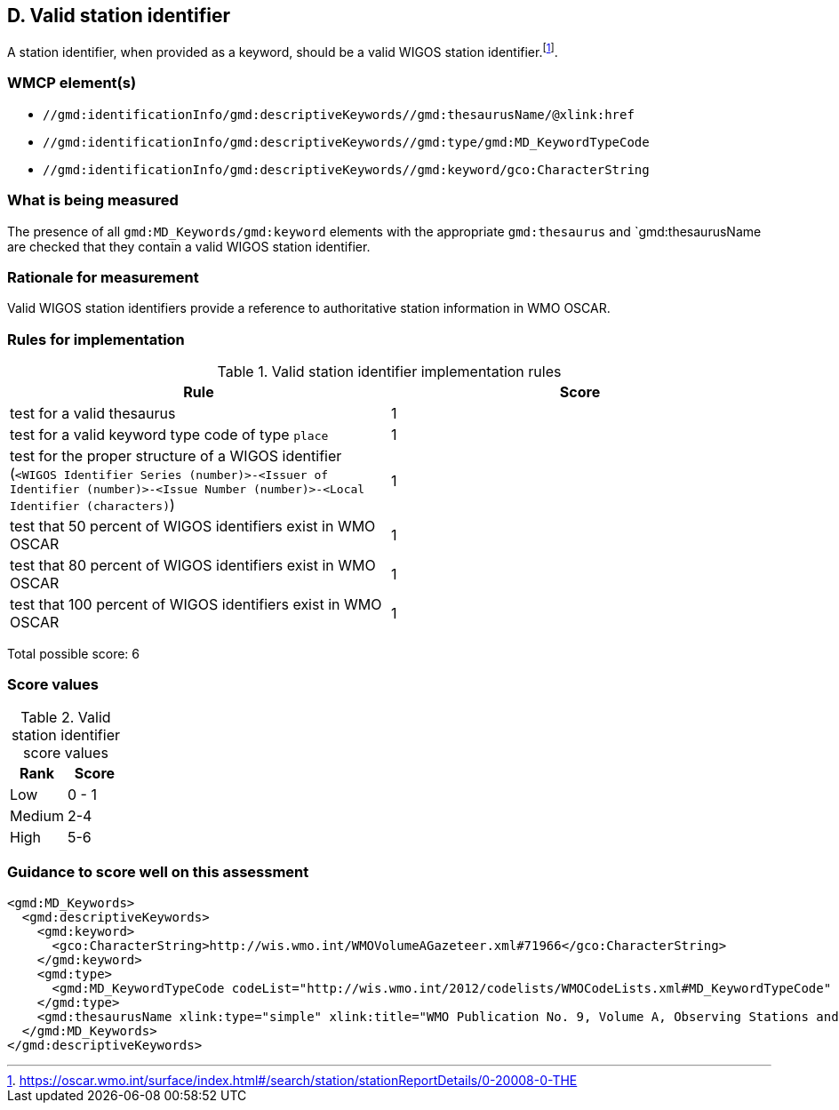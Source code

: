 == D. Valid station identifier

A station identifier, when provided as a keyword, should be a valid WIGOS
station identifier.footnote:[https://oscar.wmo.int/surface/index.html#/search/station/stationReportDetails/0-20008-0-THE].

=== WMCP element(s)

* `//gmd:identificationInfo/gmd:descriptiveKeywords//gmd:thesaurusName/@xlink:href`
* `//gmd:identificationInfo/gmd:descriptiveKeywords//gmd:type/gmd:MD_KeywordTypeCode`
* `//gmd:identificationInfo/gmd:descriptiveKeywords//gmd:keyword/gco:CharacterString`

=== What is being measured

The presence of all `gmd:MD_Keywords/gmd:keyword` elements with the appropriate
`gmd:thesaurus` and `gmd:thesaurusName are checked that they contain a valid
WIGOS station identifier.

=== Rationale for measurement

Valid WIGOS station identifiers provide a reference to authoritative station
information in WMO OSCAR.

=== Rules for implementation

.Valid station identifier implementation rules
|===
|Rule |Score

|test for a valid thesaurus
|1

|test for a valid keyword type code of type `place`
|1

|test for the proper structure of a WIGOS identifier
(`<WIGOS Identifier Series (number)>-<Issuer of Identifier (number)>-<Issue Number (number)>-<Local Identifier (characters)`)
|1

|test that 50 percent of WIGOS identifiers exist in WMO OSCAR
|1

|test that 80 percent of WIGOS identifiers exist in WMO OSCAR
|1

|test that 100 percent of WIGOS identifiers exist in WMO OSCAR
|1

|===

Total possible score: 6

=== Score values

.Valid station identifier score values
|===
|Rank | Score

|Low
|0 - 1

|Medium
|2-4

|High
|5-6
|===

=== Guidance to score well on this assessment

```xml
<gmd:MD_Keywords>
  <gmd:descriptiveKeywords>
    <gmd:keyword>
      <gco:CharacterString>http://wis.wmo.int/WMOVolumeAGazeteer.xml#71966</gco:CharacterString>
    </gmd:keyword>
    <gmd:type>
      <gmd:MD_KeywordTypeCode codeList="http://wis.wmo.int/2012/codelists/WMOCodeLists.xml#MD_KeywordTypeCode" codeListValue="place" codeSpace="ISOTC211/19115">place</gmd:MD_KeywordTypeCode>
    </gmd:type>
    <gmd:thesaurusName xlink:type="simple" xlink:title="WMO Publication No. 9, Volume A, Observing Stations and WMO Catalogue of Radiosondes" xlink:href="http://www.wmo.int/pages/prog/www/ois/volume-a/vola-home.htm" />
  </gmd:MD_Keywords>
</gmd:descriptiveKeywords>
```
